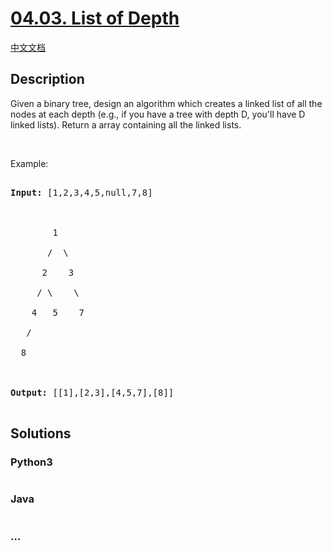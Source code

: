 * [[https://leetcode-cn.com/problems/list-of-depth-lcci][04.03. List of
Depth]]
  :PROPERTIES:
  :CUSTOM_ID: list-of-depth
  :END:
[[./lcci/04.03.List of Depth/README.org][中文文档]]

** Description
   :PROPERTIES:
   :CUSTOM_ID: description
   :END:

#+begin_html
  <p>
#+end_html

Given a binary tree, design an algorithm which creates a linked list of
all the nodes at each depth (e.g., if you have a tree with depth D,
you'll have D linked lists). Return a array containing all the linked
lists.

#+begin_html
  </p>
#+end_html

#+begin_html
  <p>
#+end_html

 

#+begin_html
  </p>
#+end_html

#+begin_html
  <p>
#+end_html

Example:

#+begin_html
  </p>
#+end_html

#+begin_html
  <pre>

  <strong>Input: </strong>[1,2,3,4,5,null,7,8]



          1

         /  \ 

        2    3

       / \    \ 

      4   5    7

     /

    8



  <strong>Output: </strong>[[1],[2,3],[4,5,7],[8]]

  </pre>
#+end_html

** Solutions
   :PROPERTIES:
   :CUSTOM_ID: solutions
   :END:

#+begin_html
  <!-- tabs:start -->
#+end_html

*** *Python3*
    :PROPERTIES:
    :CUSTOM_ID: python3
    :END:
#+begin_src python
#+end_src

*** *Java*
    :PROPERTIES:
    :CUSTOM_ID: java
    :END:
#+begin_src java
#+end_src

*** *...*
    :PROPERTIES:
    :CUSTOM_ID: section
    :END:
#+begin_example
#+end_example

#+begin_html
  <!-- tabs:end -->
#+end_html
